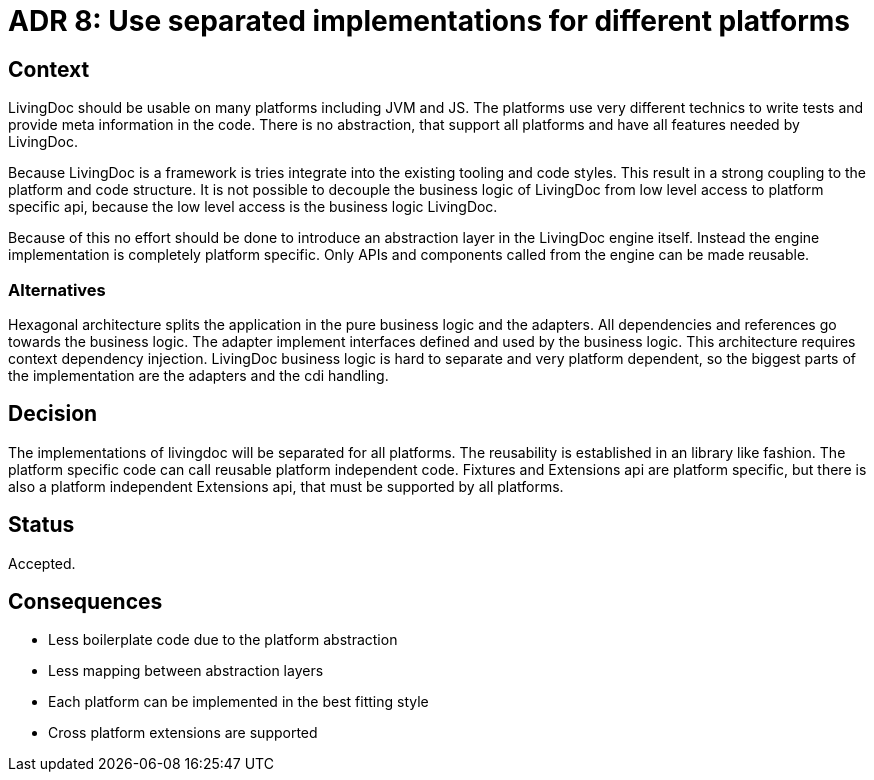 = ADR 8: Use separated implementations for different platforms

== Context

LivingDoc should be usable on many platforms including JVM and JS.
The platforms use very different technics to write tests and provide meta information in the code.
There is no abstraction, that support all platforms and have all features needed by LivingDoc.

Because LivingDoc is a framework is tries integrate into the existing tooling and code styles.
This result in a strong coupling to the platform and code structure.
It is not possible to decouple the business logic of LivingDoc from low level access to platform specific api, because the low level access is the business logic LivingDoc.

Because of this no effort should be done to introduce an abstraction layer in the LivingDoc engine itself.
Instead the engine implementation is completely platform specific.
Only APIs and components called from the engine can be made reusable.

=== Alternatives

Hexagonal architecture splits the application in the pure business logic and the adapters.
All dependencies and references go towards the business logic.
The adapter implement interfaces defined and used by the business logic.
This architecture requires context dependency injection.
LivingDoc business logic is hard to separate and very platform dependent, so the biggest parts of the implementation are the adapters and the cdi handling.

== Decision

The implementations of livingdoc will be separated for all platforms.
The reusability is established in an library like fashion.
The platform specific code can call reusable platform independent code.
Fixtures and Extensions api are platform specific, but there is also a platform independent Extensions api, that must be supported by all platforms.

== Status

Accepted.


== Consequences

* Less boilerplate code due to the platform abstraction
* Less mapping between abstraction layers
* Each platform can be implemented in the best fitting style
* Cross platform extensions are supported
